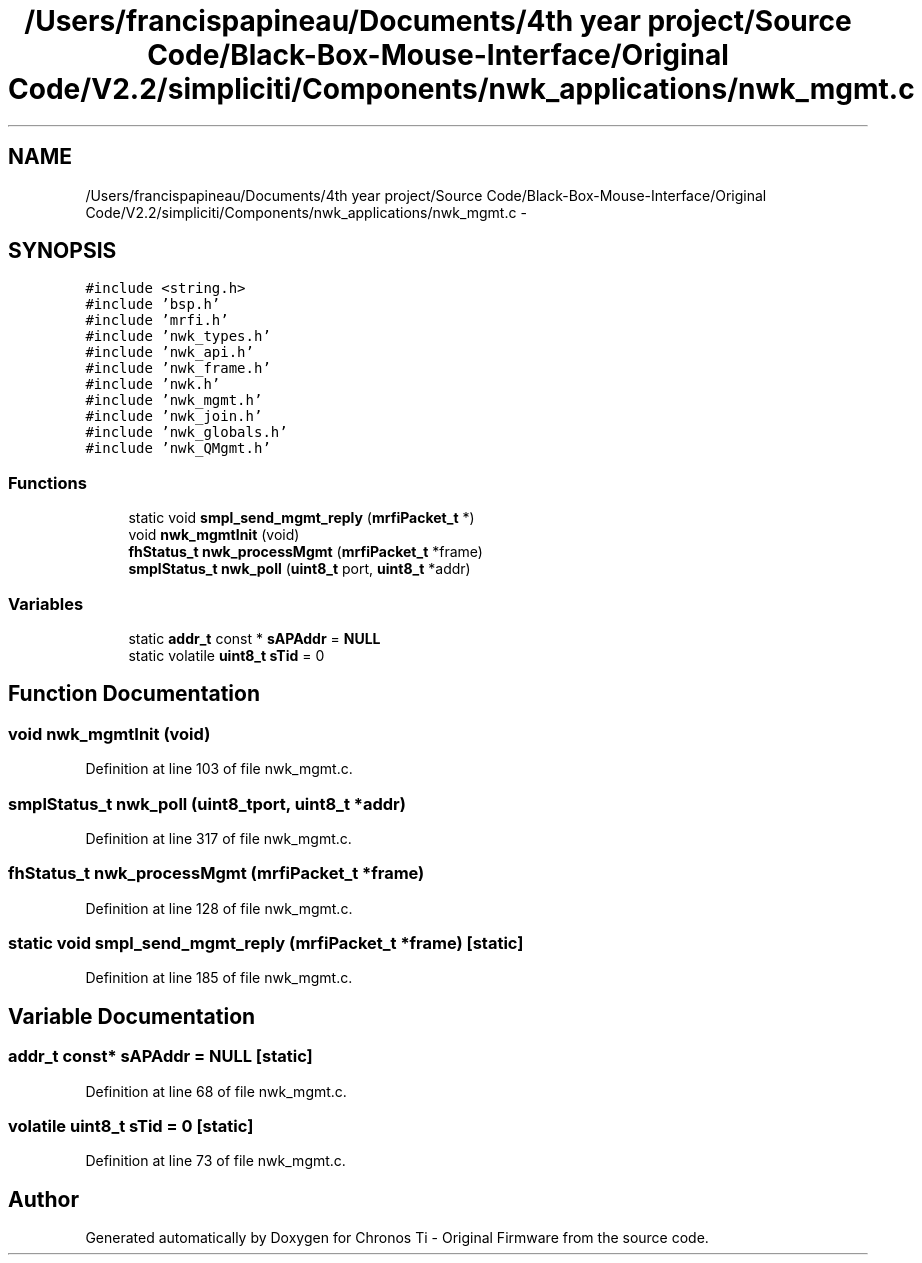 .TH "/Users/francispapineau/Documents/4th year project/Source Code/Black-Box-Mouse-Interface/Original Code/V2.2/simpliciti/Components/nwk_applications/nwk_mgmt.c" 3 "Sat Jun 22 2013" "Version VER 0.0" "Chronos Ti - Original Firmware" \" -*- nroff -*-
.ad l
.nh
.SH NAME
/Users/francispapineau/Documents/4th year project/Source Code/Black-Box-Mouse-Interface/Original Code/V2.2/simpliciti/Components/nwk_applications/nwk_mgmt.c \- 
.SH SYNOPSIS
.br
.PP
\fC#include <string\&.h>\fP
.br
\fC#include 'bsp\&.h'\fP
.br
\fC#include 'mrfi\&.h'\fP
.br
\fC#include 'nwk_types\&.h'\fP
.br
\fC#include 'nwk_api\&.h'\fP
.br
\fC#include 'nwk_frame\&.h'\fP
.br
\fC#include 'nwk\&.h'\fP
.br
\fC#include 'nwk_mgmt\&.h'\fP
.br
\fC#include 'nwk_join\&.h'\fP
.br
\fC#include 'nwk_globals\&.h'\fP
.br
\fC#include 'nwk_QMgmt\&.h'\fP
.br

.SS "Functions"

.in +1c
.ti -1c
.RI "static void \fBsmpl_send_mgmt_reply\fP (\fBmrfiPacket_t\fP *)"
.br
.ti -1c
.RI "void \fBnwk_mgmtInit\fP (void)"
.br
.ti -1c
.RI "\fBfhStatus_t\fP \fBnwk_processMgmt\fP (\fBmrfiPacket_t\fP *frame)"
.br
.ti -1c
.RI "\fBsmplStatus_t\fP \fBnwk_poll\fP (\fBuint8_t\fP port, \fBuint8_t\fP *addr)"
.br
.in -1c
.SS "Variables"

.in +1c
.ti -1c
.RI "static \fBaddr_t\fP const * \fBsAPAddr\fP = \fBNULL\fP"
.br
.ti -1c
.RI "static volatile \fBuint8_t\fP \fBsTid\fP = 0"
.br
.in -1c
.SH "Function Documentation"
.PP 
.SS "void \fBnwk_mgmtInit\fP (void)"
.PP
Definition at line 103 of file nwk_mgmt\&.c\&.
.SS "\fBsmplStatus_t\fP \fBnwk_poll\fP (\fBuint8_t\fPport, \fBuint8_t\fP *addr)"
.PP
Definition at line 317 of file nwk_mgmt\&.c\&.
.SS "\fBfhStatus_t\fP \fBnwk_processMgmt\fP (\fBmrfiPacket_t\fP *frame)"
.PP
Definition at line 128 of file nwk_mgmt\&.c\&.
.SS "static void \fBsmpl_send_mgmt_reply\fP (\fBmrfiPacket_t\fP *frame)\fC [static]\fP"
.PP
Definition at line 185 of file nwk_mgmt\&.c\&.
.SH "Variable Documentation"
.PP 
.SS "\fBaddr_t\fP const* \fBsAPAddr\fP = \fBNULL\fP\fC [static]\fP"
.PP
Definition at line 68 of file nwk_mgmt\&.c\&.
.SS "volatile \fBuint8_t\fP \fBsTid\fP = 0\fC [static]\fP"
.PP
Definition at line 73 of file nwk_mgmt\&.c\&.
.SH "Author"
.PP 
Generated automatically by Doxygen for Chronos Ti - Original Firmware from the source code\&.
